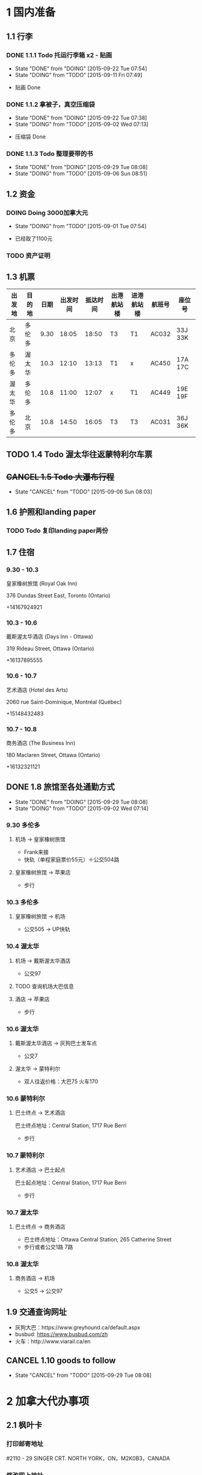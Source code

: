 * 1 国内准备
** 1.1 行李
*** DONE 1.1.1 Todo 托运行李箱 x2 - 贴画
    - State "DONE"       from "DOING"      [2015-09-22 Tue 07:54]
    - State "DOING"      from "TODO"       [2015-09-11 Fri 07:49]
- 贴画 Done
*** DONE 1.1.2 拿被子，真空压缩袋
    - State "DONE"       from "DOING"      [2015-09-22 Tue 07:38]
    - State "DOING"      from "TODO"       [2015-09-02 Wed 07:13]
- 压缩袋 Done
*** DONE 1.1.3 Todo 整理要带的书
    - State "DONE"       from "DOING"      [2015-09-29 Tue 08:08]
    - State "DOING"      from "TODO"       [2015-09-06 Sun 08:51]
** 1.2 资金
*** DOING Doing 3000加拿大元
    - State "DOING"      from "TODO"       [2015-09-01 Tue 07:54]
- 已经取了1100元
*** TODO 资产证明
** 1.3 机票
| 出发地 | 目的地 | 日期 | 出发时间 | 抵达时间 | 出港航站楼 | 进港航站楼 | 航班号 | 座位号  |
|--------+--------+------+----------+----------+------------+------------+--------+---------|
| 北京   | 多伦多 | 9.30 |    18:05 |    18:50 | T3         | T1         | AC032  | 33J 33K |
| 多伦多 | 渥太华 | 10.3 |    12:10 |    13:13 | T1         | x          | AC450  | 17A 17C |
| 渥太华 | 多伦多 | 10.8 |    11:00 |    12:07 | x          | T1         | AC449  | 19E 19F |
| 多伦多 | 北京   | 10.8 |    14:50 |    16:05 | T3         | T3         | AC031  | 36J 36K |
** TODO 1.4 Todo 渥太华往返蒙特利尔车票
** +CANCEL 1.5 Todo 大瀑布行程+
   - State "CANCEL"     from "TODO"       [2015-09-06 Sun 08:03]
** 1.6 护照和landing paper
*** TODO Todo 复印landing paper两份
** 1.7 住宿
*** 9.30 - 10.3
皇家橡树旅馆 (Royal Oak Inn)

376 Dundas Street East, Toronto (Ontario)

+14167924921
*** 10.3 - 10.6
戴斯渥太华酒店 (Days Inn - Ottawa)

319 Rideau Street, Ottawa (Ontario)

+16137895555
*** 10.6 - 10.7
艺术酒店 (Hotel des Arts)

2060 rue Saint-Dominique, Montréal (Québec)

+15148432483
*** 10.7 - 10.8
商务酒店 (The Business Inn)

180 Maclaren Street, Ottawa (Ontario)

+16132321121
** DONE 1.8 旅馆至各处通勤方式
   - State "DONE"       from "DOING"      [2015-09-29 Tue 08:08]
   - State "DOING"      from "TODO"       [2015-09-02 Wed 07:14]
*** 9.30 多伦多
**** 机场 -> 皇家橡树旅馆
- Frank来接
- 快轨（单程家庭票价55元）＋公交504路
**** 皇家橡树旅馆 -> 苹果店
- 步行
*** 10.3 多伦多
**** 皇家橡树旅馆 -> 机场
- 公交505 -> UP快轨
*** 10.4 渥太华
**** 机场 -> 戴斯渥太华酒店
- 公交97
**** TODO 查询机场大巴信息
**** 酒店 -> 苹果店
- 步行
*** 10.6 渥太华
**** 戴斯渥太华酒店 -> 灰狗巴士发车点
- 公交7
**** 渥太华 -> 蒙特利尔
- 双人往返价格：大巴75 火车170
*** 10.6 蒙特利尔
**** 巴士终点 -> 艺术酒店
巴士终点地址：Central Station, 1717 Rue Berri
- 步行
*** 10.7 蒙特利尔
**** 艺术酒店 -> 巴士起点
巴士起点地址：Central Station, 1717 Rue Berri
- 步行
*** 10.7 渥太华
**** 巴士终点 -> 商务酒店
- 巴士终点地址：Ottawa Central Station, 265 Catherine Street
- 步行或者公交1路 7路
*** 10.8 渥太华
**** 商务酒店 -> 机场
- 公交5 -> 公交97
** 1.9 交通查询网址
- 灰狗大巴：https://www.greyhound.ca/default.aspx
- busbud: https://www.busbud.com/zh
- 火车：http://www.viarail.ca/en
** CANCEL 1.10 goods to follow
   - State "CANCEL"     from "TODO"       [2015-09-29 Tue 08:08]
* 2 加拿大代办事项
** 2.1 枫叶卡
*** 打印邮寄地址
#2110 - 29 SINGER CRT. NORTH YORK，ON，M2K0B3，CANADA
*** 修改网上地址
- http://dwz.cn/1GF0te
- https://services3.cic.gc.ca/ecas/?app=coanotify&lang=en
** DONE 2.3 查看办理注意事项
   - State "DONE"       from "TODO"       [2015-09-29 Tue 08:09]
** 2.2 sin号码
*** 过关的问题
- 谁是主申
- 有没有拒签过
- 有没有犯罪记录
- 婚姻状况有没有变化
- 带了多少现金
*** 回答问题注意事项 
1. 如果问起停留多久，回答not sure
2. 如果VO对资金有怀疑，主动出示资金证明
** 2.4 苹果店
*** 多伦多
**** Eaton Centre
- 220 Yonge Street
- Mon - Fri: 10:00am to 9:30pm
- Sat: 9:30am to 9:30pm
- Sun: 10:00am to 7:00pm
*** 渥太华
**** Rideau
- 50 Rideau Street
- Mon - Fri 9:30am to 9:00pm
- Sat 9:30am to 7:00pm
- Sun 11:00am to 6:00pm
** 2.5 拍枫叶卡照片
* 3 加拿大景点
** 3.1 多伦多
*** 多伦多大学(University of Toronto)
*** 加拿大国家电视塔(CN Tower)
*** 湖心岛(Toronto Islands)
*** 圣劳伦斯市场(St. Lawrence Market)
** 3.2 渥太华
*** 国会山(Parliament Hill)
*** 丽都运河(Rideau Canal)
*** 国家美术馆(National Gallery of Canada)
*** 总督府(Rideau Hall)
*** 和平塔(Peace Tower)
*** 加拿大皇家铸币厂(Royal Canadian Mint)
** 3.3 蒙特利尔
*** 麦吉尔大学(McGill University)
*** 诺特丹圣母大教堂(Notre-Dame Basilica of Montreal)
*** 圣约瑟夫大教堂(Saint Joseph's Oratory of Mount Royal)
*** 老港口(Old Port)
* TODO 3 Todo Daily detail
** Day 1 - 930

